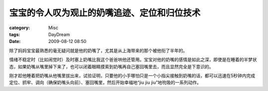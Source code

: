 ############################################
宝宝的令人叹为观止的奶嘴追迹、定位和归位技术
############################################
:category: Misc
:tags: DayDream
:date: 2009-08-12 08:50



除了妈妈宝宝最熟悉的毫无疑问就是他的奶嘴了，尤其是从上海带来的那个被他衔了半年的。

情绪不稳定时（比如闹觉时）及时塞上奶嘴比我这个爸爸哄他还管用。宝宝对他的奶嘴的感情是如此之深，即使是在睡着的半梦状态，如果奶嘴从嘴里掉下来了，也可以闭着眼睛摸索到奶嘴再自己塞回嘴里去，而且显然完全是下意识的。

刚才趁他睡着把奶嘴从他嘴里拔出来，试验证明，只要他的小手哪怕只是一个小指尖接触到奶嘴的话，都可以迅速在5秒钟内完成定位、抓牢、调向（确保奶嘴头向前）、塞回嘴里，然后开始幸福地“jiu jiu jiu”地吮吸的一系列动作。

